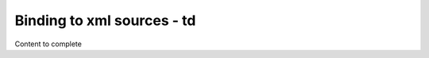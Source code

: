 ================================
Binding to xml sources - td
================================

Content to complete

